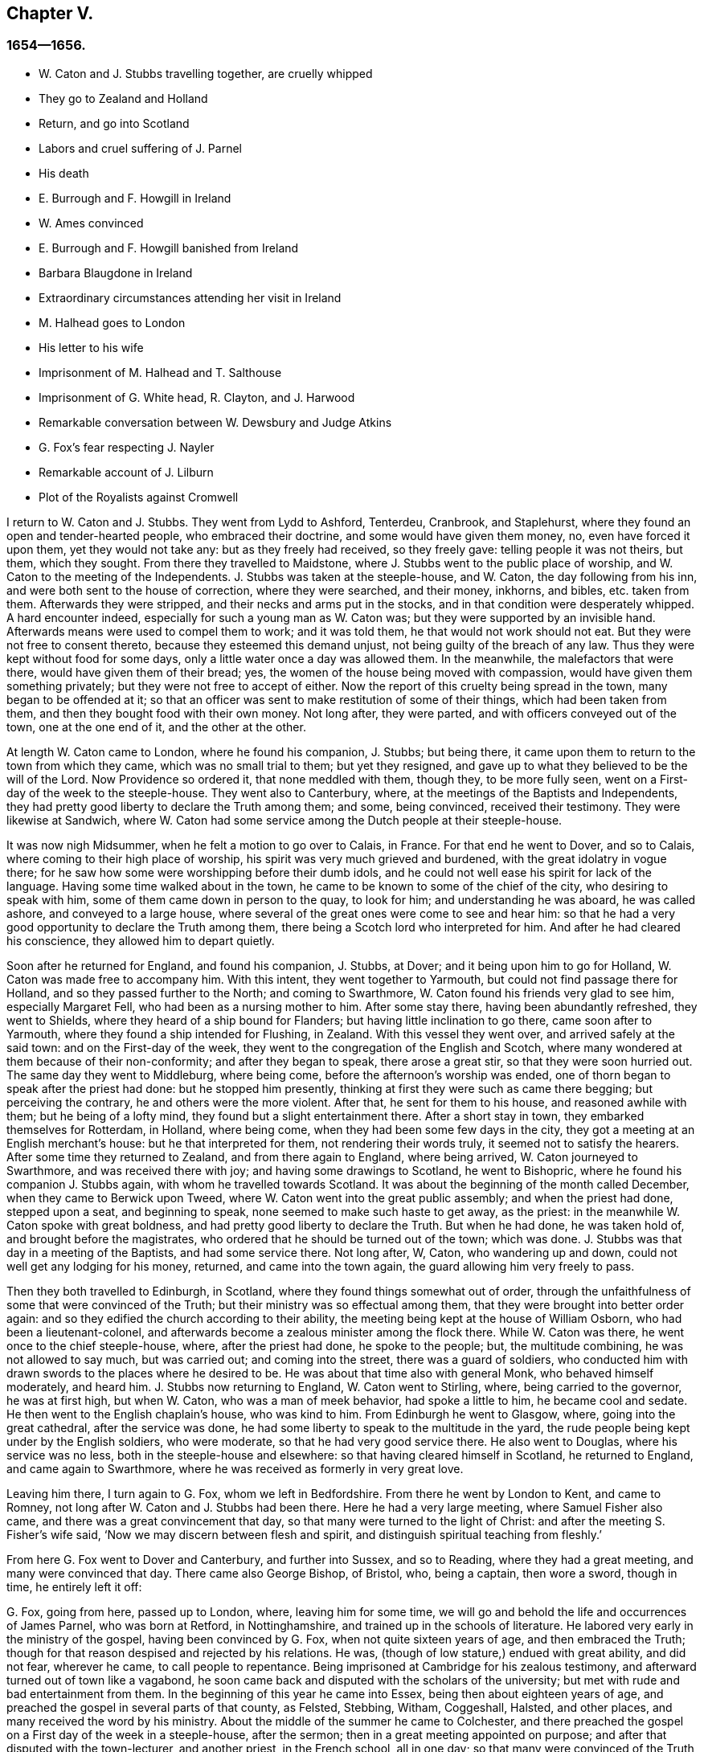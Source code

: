 == Chapter V.

=== 1654--1656.

[.chapter-synopsis]
* W+++.+++ Caton and J. Stubbs travelling together, are cruelly whipped
* They go to Zealand and Holland
* Return, and go into Scotland
* Labors and cruel suffering of J. Parnel
* His death
* E. Burrough and F. Howgill in Ireland
* W. Ames convinced
* E. Burrough and F. Howgill banished from Ireland
* Barbara Blaugdone in Ireland
* Extraordinary circumstances attending her visit in Ireland
* M. Halhead goes to London
* His letter to his wife
* Imprisonment of M. Halhead and T. Salthouse
* Imprisonment of G. White head, R+++.+++ Clayton, and J. Harwood
* Remarkable conversation between W. Dewsbury and Judge Atkins
* G. Fox`'s fear respecting J. Nayler
* Remarkable account of J. Lilburn
* Plot of the Royalists against Cromwell

I return to W. Caton and J. Stubbs.
They went from Lydd to Ashford, Tenterdeu, Cranbrook, and Staplehurst,
where they found an open and tender-hearted people, who embraced their doctrine,
and some would have given them money, no, even have forced it upon them,
yet they would not take any: but as they freely had received, so they freely gave:
telling people it was not theirs, but them, which they sought.
From there they travelled to Maidstone,
where J. Stubbs went to the public place of worship,
and W. Caton to the meeting of the Independents.
J+++.+++ Stubbs was taken at the steeple-house, and W. Caton, the day following from his inn,
and were both sent to the house of correction, where they were searched, and their money,
inkhorns, and bibles, etc. taken from them.
Afterwards they were stripped, and their necks and arms put in the stocks,
and in that condition were desperately whipped.
A hard encounter indeed, especially for such a young man as W. Caton was;
but they were supported by an invisible hand.
Afterwards means were used to compel them to work; and it was told them,
he that would not work should not eat.
But they were not free to consent thereto, because they esteemed this demand unjust,
not being guilty of the breach of any law.
Thus they were kept without food for some days,
only a little water once a day was allowed them.
In the meanwhile, the malefactors that were there, would have given them of their bread;
yes, the women of the house being moved with compassion,
would have given them something privately; but they were not free to accept of either.
Now the report of this cruelty being spread in the town, many began to be offended at it;
so that an officer was sent to make restitution of some of their things,
which had been taken from them, and then they bought food with their own money.
Not long after, they were parted, and with officers conveyed out of the town,
one at the one end of it, and the other at the other.

At length W. Caton came to London, where he found his companion, J. Stubbs;
but being there, it came upon them to return to the town from which they came,
which was no small trial to them; but yet they resigned,
and gave up to what they believed to be the will of the Lord.
Now Providence so ordered it, that none meddled with them, though they,
to be more fully seen, went on a First-day of the week to the steeple-house.
They went also to Canterbury, where, at the meetings of the Baptists and Independents,
they had pretty good liberty to declare the Truth among them; and some,
being convinced, received their testimony.
They were likewise at Sandwich,
where W. Caton had some service among the Dutch people at their steeple-house.

It was now nigh Midsummer, when he felt a motion to go over to Calais, in France.
For that end he went to Dover, and so to Calais,
where coming to their high place of worship,
his spirit was very much grieved and burdened, with the great idolatry in vogue there;
for he saw how some were worshipping before their dumb idols,
and he could not well ease his spirit for lack of the language.
Having some time walked about in the town,
he came to be known to some of the chief of the city, who desiring to speak with him,
some of them came down in person to the quay, to look for him;
and understanding he was aboard, he was called ashore, and conveyed to a large house,
where several of the great ones were come to see and hear him:
so that he had a very good opportunity to declare the Truth among them,
there being a Scotch lord who interpreted for him.
And after he had cleared his conscience, they allowed him to depart quietly.

Soon after he returned for England, and found his companion, J. Stubbs, at Dover;
and it being upon him to go for Holland, W. Caton was made free to accompany him.
With this intent, they went together to Yarmouth,
but could not find passage there for Holland, and so they passed further to the North;
and coming to Swarthmore, W. Caton found his friends very glad to see him,
especially Margaret Fell, who had been as a nursing mother to him.
After some stay there, having been abundantly refreshed, they went to Shields,
where they heard of a ship bound for Flanders; but having little inclination to go there,
came soon after to Yarmouth, where they found a ship intended for Flushing, in Zealand.
With this vessel they went over, and arrived safely at the said town:
and on the First-day of the week,
they went to the congregation of the English and Scotch,
where many wondered at them because of their non-conformity;
and after they began to speak, there arose a great stir,
so that they were soon hurried out.
The same day they went to Middleburg, where being come,
before the afternoon`'s worship was ended,
one of thorn began to speak after the priest had done: but he stopped him presently,
thinking at first they were such as came there begging; but perceiving the contrary,
he and others were the more violent.
After that, he sent for them to his house, and reasoned awhile with them;
but he being of a lofty mind, they found but a slight entertainment there.
After a short stay in town, they embarked themselves for Rotterdam, in Holland,
where being come, when they had been some few days in the city,
they got a meeting at an English merchant`'s house: but he that interpreted for them,
not rendering their words truly, it seemed not to satisfy the hearers.
After some time they returned to Zealand, and from there again to England,
where being arrived, W. Caton journeyed to Swarthmore, and was received there with joy;
and having some drawings to Scotland, he went to Bishopric,
where he found his companion J. Stubbs again, with whom he travelled towards Scotland.
It was about the beginning of the month called December,
when they came to Berwick upon Tweed, where W. Caton went into the great public assembly;
and when the priest had done, stepped upon a seat, and beginning to speak,
none seemed to make such haste to get away, as the priest:
in the meanwhile W. Caton spoke with great boldness,
and had pretty good liberty to declare the Truth.
But when he had done, he was taken hold of, and brought before the magistrates,
who ordered that he should be turned out of the town; which was done.
J+++.+++ Stubbs was that day in a meeting of the Baptists, and had some service there.
Not long after, W, Caton, who wandering up and down,
could not well get any lodging for his money, returned, and came into the town again,
the guard allowing him very freely to pass.

Then they both travelled to Edinburgh, in Scotland,
where they found things somewhat out of order,
through the unfaithfulness of some that were convinced of the Truth;
but their ministry was so effectual among them,
that they were brought into better order again:
and so they edified the church according to their ability,
the meeting being kept at the house of William Osborn, who had been a lieutenant-colonel,
and afterwards become a zealous minister among the flock there.
While W. Caton was there, he went once to the chief steeple-house, where,
after the priest had done, he spoke to the people; but, the multitude combining,
he was not allowed to say much, but was carried out; and coming into the street,
there was a guard of soldiers,
who conducted him with drawn swords to the places where he desired to be.
He was about that time also with general Monk, who behaved himself moderately,
and heard him.
J+++.+++ Stubbs now returning to England, W. Caton went to Stirling, where,
being carried to the governor, he was at first high, but when W. Caton,
who was a man of meek behavior, had spoke a little to him, he became cool and sedate.
He then went to the English chaplain`'s house, who was kind to him.
From Edinburgh he went to Glasgow, where, going into the great cathedral,
after the service was done, he had some liberty to speak to the multitude in the yard,
the rude people being kept under by the English soldiers, who were moderate,
so that he had very good service there.
He also went to Douglas, where his service was no less,
both in the steeple-house and elsewhere: so that having cleared himself in Scotland,
he returned to England, and came again to Swarthmore,
where he was received as formerly in very great love.

Leaving him there, I turn again to G. Fox, whom we left in Bedfordshire.
From there he went by London to Kent, and came to Romney,
not long after W. Caton and J. Stubbs had been there.
Here he had a very large meeting, where Samuel Fisher also came,
and there was a great convincement that day,
so that many were turned to the light of Christ:
and after the meeting S. Fisher`'s wife said,
'`Now we may discern between flesh and spirit,
and distinguish spiritual teaching from fleshly.`'

From here G. Fox went to Dover and Canterbury, and further into Sussex,
and so to Reading, where they had a great meeting, and many were convinced that day.
There came also George Bishop, of Bristol, who, being a captain, then wore a sword,
though in time, he entirely left it off:

G+++.+++ Fox, going from here, passed up to London, where, leaving him for some time,
we will go and behold the life and occurrences of James Parnel, who was born at Retford,
in Nottinghamshire, and trained up in the schools of literature.
He labored very early in the ministry of the gospel, having been convinced by G. Fox,
when not quite sixteen years of age, and then embraced the Truth;
though for that reason despised and rejected by his relations.
He was, (though of low stature,) endued with great ability, and did not fear,
wherever he came, to call people to repentance.
Being imprisoned at Cambridge for his zealous testimony,
and afterward turned out of town like a vagabond,
he soon came back and disputed with the scholars of the university;
but met with rude and bad entertainment from them.
In the beginning of this year he came into Essex, being then about eighteen years of age,
and preached the gospel in several parts of that county, as Felsted, Stebbing, Witham,
Coggeshall, Halsted, and other places, and many received the word by his ministry.
About the middle of the summer he came to Colchester,
and there preached the gospel on a First day of the week in a steeple-house,
after the sermon; then in a great meeting appointed on purpose;
and after that disputed with the town-lecturer, and another priest, in the French school,
all in one day; so that many were convinced of the Truth preached by him;
and among these also Stephen Crisp, of whom more will be said hereafter.
J+++.+++ Parnel spent that week in the said town, preaching, exhorting, and disputing,
to the convincing of many; though others were enraged, insomuch,
that his godly zeal was often rewarded with blows;
as once coming out of Nicholas`' steeple-house, he was struck by one with a great staff,
who said, '`There, take that for Christ`'s sake.`'
To which he meekly answered, '`Friend, I do receive it for Jesus Christ`'s sake.`'
Many other grievous affronts he bore, without showing any heat or anger;
so that he was a real pattern of patience and meekness.

Having labored in the gospel about ten days in Colchester, he went to Coggeshall,
where a fast was proclaimed, to be held upon the 12th of the month called July,
to pray against the errors of the people called Quakers.
J+++.+++ Parnel being come there, went into the steeple-house, where he stood still,
till the priest was coming out of the pulpit.
Now since this priest Sammes, who was an Independent,
had cried out fiercely against the Quakers, as deceivers,
J+++.+++ Parnel esteemed it his duty to say something to that;
and the first words he spoke were, '`This is the order of the true church,
that all may speak one by one; and if any thing be revealed to him that stands by,
let the first hold his peace.`'
Then he spoke on behalf of those called Quakers: but the priest, interrupting,
asked what he would object against him?
To which J. Parnel answered, in that he reviled the people called Quakers,
and said they were built upon a sandy foundation, and so called them Shakers.
'`But,`' said he, '`I will prove their foundation not to be sandy,
and you to be a false prophet.`'
After some more words spoken by him, some accused him, that he acknowledged no church:
to which he said it was false.
Then it was asked him what church he acknowledged?
And he answered, the church in God.
Then priest Willis stood up, and said, he spoke nothing but nonsense.
Parnel bade him name one word which he had spoken that was nonsense.
At which Willis said, '`To say the church in God.
Then Parnel took out his bible,
and read 1 Thess. 1:1. where the apostle writes to the church,
which is in God the Father.
The priest now was at a loss, and Parnell told him,
that he blasphemed in saying the church in God was nonsense.
Then priest Stellum stood up, and accused Parnel with lies and slanders,
and not permitting him to clear himself from those accusations,
he got up into the pulpit, and began to pray; but Parnel not taking off his hat,
the magistrates called to him to put it off.
To which he returned, '`Order the priest to put off his cap;`' and further said,
before he should be subject to their wills,
he would rather pass out of the meeting place; and so he went out.

Not long after, justice Dionysius Wakering followed him,
and struck him with his hand upon his back,
saying he arrested him in the name of the lord protector.
Parnel, not knowing him to be a magistrate, asked him where his court order was.
Wakering said he had one; but showed none.
Then Parnel was hurried into a house, and some of his friends engaged,
that he should be forthcoming when their worship was done.
And accordingly he appeared where four justices and six or seven priests were met together.
Then justice Wakering pulled his hat off his head, and threw it away;
and they questioned him concerning many things; all which he answered,
with many frivolous questions asked to ensnare him.
At last he was committed to the common jail at Colchester,
where none of his friends were permitted to come to him.
The time of the sessions at Chelmsford being come, he,
with several felons and murderers was fastened to a chain,
and thus led about eighteen miles through the country,
remaining chained both night and day.

Being brought into the court before judge Hills,
the jailer took off his hat and cast it upon the floor.
Then the clerk read his indictment, and asked him if he was guilty; to which he said,
that he denied all guilt; and he called for his accusers.
The judge said he might see them; and that he ought to say guilty, or not guilty.
On which Parnel told him, he was not guilty.
Then a jury of twelve men was called, whose foreman was a drunkard;
priest Willis was also called, who swore against him, and so did two justices;
one of their men swearing that they would speak nothing against him but the truth.
The accusations were,
that in a riotous manner he did enter into the parish church at Great Coggeshall;
that he there did stand up, and told the minister he blasphemed, and spoke falsely,
using many other reproachful words against him:
and he could not give a good account where he was last settled,
or of his life and conduct, appearing to be an idle person.
He was also accused with contempt of the magistracy, and of the ministry.
To this he answered, that he no ways in a riotous manner entered the steeple-house,
but came there quietly, and alone:
for being followed by several boys that would have come in after him,
he bade them go in before, rather than to go in disorderly,
whereby to occasion any disturbance.
That he had said to priest Willis, he blasphemed,
by saying the church in God was nonsense, he denied not;
but did not acknowledge himself to be a vagabond and idle person.
And he did not think it indecent to call an unjust judge, unrighteous; a persecutor,
persecutor; and a deceiver, deceiver.
Thus Parnel pleaded his cause.
Yet the judge said to the jury, that if they did not find him guilty,
the sin would he upon their heads;
thus condemning the prisoner before the jury had considered the case.
Then J. Parnel began to speak, to inform them concerning his cause,
but the judge would not permit him, though one of the jury desired it.
After consultation, the jury had nothing to lay to his charge,
but a paper in which he had answered the court order,
though he had already acknowledged this paper to be his writing.
But in that they were at a loss, because in the indictment he was accused of a riot:
yet the judge and the clerk strove to draw some words from the foreman,
which the other jurymen did not consent to,
and he himself was unwilling to answer fully to their questions.
Then J. Parnel was made to withdraw; and being called in again,
the judge fined him to the value of about forty pounds,
for contempt of the magistracy and ministry;
for he said the lord protector had charged him to punish
such persons as should contemn either magistracy or ministry.
Thereupon J. Parnel was carried back again to the prison, being an old ruinous castle,
built as it is reported, in the time of the ancient Romans:
here he was to be kept until the fine should be paid: and the jailer was commanded,
not to let any giddy-headed people,
(by which denomination they meant his friends,) come at him.

The jailer was willing enough to comply with this order, allowing none to come to him,
but such as abused him; and his wife, who was a wicked shrew,
did not only set her man to beat him,
but several times herself laid violent hands upon him,
and swore she would have his blood:
she also set other prisoners to take away the food brought to him by his friends;
and would not let him have a trundle bed, which they would have brought him to lie on,
so that he was forced to lie on the cold and damp stones.
Afterwards he was put into the hole in the wall, a room much like a baker`'s oven;
for the walls of that building, which is indeed a direful nest,
are of an excessive thickness, as I have seen myself,
having been in the hole where this pious young man ended his days,
as will be said by and by.
Being confined in the said hole, which was, as I remember,
about twelve feet high from the ground, and the ladder too short by six feet;
he must climb up and down by a rope on a broken wall,
which he was forced to do to fetch his food, or for other necessities:
for though his friends would have given him a cord and a basket to draw up his food in,
yet such was the malice of his keepers, that they would not allow it.

Continuing in this moist hole, his limbs grew benumbed; and thus it once happened,
that as he was climbing up the ladder, with his food in one hand,
and come to the top thereof, catching at the rope with his other, he missed the same,
and fell down upon the stones, whereby he was exceedingly wounded in his head,
and his body so bruised, that he was taken up for dead.
Then they put him into a hole underneath the other;
for there were two rows of such vaulted holes in the wall.
This hole was called the oven, and so little, that some baker`'s ovens were bigger,
though not so high.
Here, (the door being shut,) was scarcely any air, there being no window or hole.
And after he was a little recovered from his fall,
they would not allow him to take the air, though he was almost spent for lack of breath:
and though some of his friends, namely, William Talcot and Edward Grant,
did offer their bond of forty pounds to the justice Henry Barrington, and another,
whose name was Thomas Shortland, to lie body for body,
that Parnel might but have his liberty to come to W. Talcot`'s house, and return,
when recovered; yet this was denied; no so immoveable were they set against him,
that when it was desired that he might only walk a little sometimes in the yard,
they would not grant it by any means: and once the door of the hole being open,
and he coming forth, and walking in a narrow yard between two high walls,
so incensed the jailer, that he locked up the hole,
and shut him out in the yard all night, being in the coldest time of the winter.
This hard imprisonment did so weaken him,
that after ten or eleven months he fell sick and died.
At his departure there were with him Thomas Shortland, and Ann Langley:
and it was one of these, that came often to him,
who long after brought me into this hole where he died.

Several things which are related here, I had from the mouth of eyewitnesses,
who lived in that town.
When death approached, he said, '`Here I die innocently.`'
A little after he was heard to said, '`Now I must go:`' and turning his head to Thomas,
he said, '`This death must I die; Thomas, I have seen great things: don`'t hold me,
but let me go.`'
Then he said again, '`Will you hold me?
To which Ann answered, '`No, dear heart, we will not hold you.`'
He had often said that one hour`'s sleep would cure him of all:
and the last words he was heard to say, were, '`Now I go;`' and then stretched out himself,
and slept about an hour, and breathed his last.
Thus this valiant soldier of the Lamb conquered through sufferings:
and so great was the malice and envy of his persecutors,
that to cover their guilt and shame, they spread among the people,
that by immoderate fasting, and afterwards with too greedy eating,
he had shortened his days.
But this was a wicked lie;
for though it be true that he had no appetite to eat some days before he fell sick,
yet when he began to eat again, he took nothing but a little milk,
as was declared by credible witnesses.
During his imprisonment he wrote several edifying epistles to his friends.

By continuing this relation without breaking off, I am advanced somewhat as to time;
but going back a little,
let us see the transactions of Edward Burrough and Francis Howgill.
It was in the year 1655, that they went together to Ireland,
where they came in the summer, and stayed more than six months,
having spent at Dublin about three months, without being disturbed,
though they omitted no opportunity to declare the doctrine of Truth.
Henry Cromwell, son of the protector, was at that time lord deputy of Ireland;
and it was in his name that they were carried from Cork,
(where they were gone,) to Dublin; for since several received their testimony,
and adhered to the doctrine they preached, it was resolved upon,
not to let them stay any longer in Ireland.
Here it was, as I have been told, that William Ames, by their ministry,
was brought over into the society of the Quakers, so called.
He was a Baptist teacher, and also a military officer,
who being of a strict life himself, kept his soldiers under a severe discipline.
I remember how he used to tell us,
when any soldier under his colors had been guilty
of any immorality on a First-day of the week,
he presently had him bound neck and heels.
But being now entered into the society of the despised Quakers,
and in process of time becoming a minister among them,
it was not long before he was cast into prison; of whom more may be said hereafter.

Now E. Borrough and F. Howgill were banished out of Ireland;
but on the same day that they were sent away, Barbara Blaugdone arrived there.
She went from England in a vessel bound for Cork, but by foul weather carried to Dublin.
When the tempest was high, the seamen said, that she being a Quaker was the cause of it,
and they conspired to cast her overboard.
Aware of this plot, she told the master what his men designed to do,
and said that if he did permit this, her blood would be required at his hands.
So he charged them not to meddle with her.
The storm continuing, and it being on a First-day of the week, she went upon the deck,
feeling herself moved to speak to the seamen by way of exhortation, and to pray for them;
for their priest, afraid like the rest, could not say any thing among them.
Having spoke what was upon her, she concluded with a prayer;
and all the ship`'s crew were very quiet and sedate, saying,
that they were more beholden to her than to their priest, because she prayed for them;
and he, for fear, could not open his mouth to speak.
At length they arrived safe at Dublin, without damage, which indeed was strange,
and made the master say, that he was never in such a storm without receiving any loss.

Barbara going ashore, went to the house of the deputy; but the people told her,
there was for her no speaking with him;
for she might know that he had banished two of her
friends out of the nation the day before,
Then she met with the secretary, and desired him to help her to speak with the deputy,
He answered that he did not think he could;
then she told him that if he would be so civil,
as to go up and tell the deputy that there was a women below that would speak with him;
if he refused, she was answered.
So the secretary went up; and there came a man to fetch her into the withdrawing-room;
and after she had been there awhile, a person came out of the deputy`'s chamber,
and all that accompanied him stood bare-headed; for they knew she never saw the deputy,
but she had a sense it was a priest, who showed himself covered to deceive her:
and the room being almost full of people,
they asked her why she did not do her message to their lord.
To which she answered, '`When I see your lord, then I shall do my message to him.`'
A little after the deputy came forth, and sat down on a couch: she then stood up,
and speaking to him what was upon her mind,
bade him beware that he was not found fighting against God, in opposing the Truth,
and persecuting the innocent; but like wise Gamaliel, to let them alone;
for if it was of God, it would stand; but if of man, it would fall.
Further, that the enmity did not lie so much in himself,
but he was stirred up to it by evil magistrates, and bad priests;
and that God`'s people were as dear to him now, as ever; and they that touched them,
touched the apple of his eye.
In the meanwhile, in his name, and by his power,
there was much hurt done to the people of God, all over the nation,
and it would at last lie heavy upon him.
Moreover, that the teachers of the people did cause them to err,
and that he knew the priests`' condition.
She touching upon that, the deputy said to the priest that stood by, '`There`'s for you,
Mr. Harrison:`' and she spoke with such power, that it made the deputy much concerned:
and when she had done, he asked the priest what he had to say to that which she spoke.
And he said, it was all very true, and very good, and he had nothing to say against it,
if she did speak as she meant.
Then she told the priest, that the Spirit of God was true, and did speak as it meant,
and meant as it spoke; but that men of corrupt minds did pervert the Scriptures,
by putting their own imaginations and conceivings upon it, and so did deceive the people:
but the holy men of God wrote,
and gave forth the Scriptures as they were inspired of the Holy Ghost;
and that they were of no private interpretation;
and could not be understood but by the same spirit that gave them forth.

After having thus spoken, she went away, and returned to her lodging,
which was at one captain Rich`'s house, who coming home, said,
that the deputy was so sad and melancholy, after she had been with him,
that he could not go to bowls, or to any other pastime.

Barbara having now performed her service at Dublin, went to Cork,
where she had some relations and acquaintance; but great were her sufferings thereabout;
for she was imprisoned almost wherever she came,
being moved to follow those of her acquaintance, into several steeple-houses:
yet wherever her mouth was opened, there was some that received her testimony,
Once she was made to speak in a market-place where
a butcher swore he would cleave her head;
and having lifted up his cleaver to do it, there came a woman behind him,
and catching his arms, stopped him, till the soldiers came and rescued Barbara.
Many of her acquaintance, with whom she formerly had been very conversant,
were now afraid of her; for sometimes she spoke so awfully to them in their houses,
that it made them tremble; and some said she was a witch; and, running away,
their servants turned her out of doors.
After having been there some time, she returned home to Bristol;
but it was not very long before she was moved to go to Ireland again;
and being come near Dungarvon, the ship foundered near the shore:
the master and the passengers got into the boat, save one man and a woman,
who were cast away; and Barbara who was still in the cabin,
was almost stifled by waves that beat in upon her; yet at length she got upon the deck.
The master in the meanwhile being come ashore, called to her,
that if she would leap down,
he and another would venture to come into the water to save her.
Accordingly they came up to their necks, and she leaping down, they caught her;
but being entangled in the ropes in leaping down, she was drawn from them again:
but presently a wave came rolling and beat the ship outward,
which was their preservation; for if it had beaten inward,
it might have killed them all three; she was thus caught again, and drawn to shore.
Then she went to Dublin, where coming into the court of justice, she spoke to the judges,
and exhorted them to righteousness.
But this was taken so ill, that she was put into prison,
where she lay upon straw on the ground, and when it rained,
the wet and filth of the house of office ran in under her.
Being arraigned at the bar, she was required to plead guilty or not guilty.
She answered that there was no guilt upon any one`'s conscience
for what was done in obedience to the Lord God.
But she not answering in that form of words they bid her, was sent back to prison again,
where she suffered much.
In the meanwhile, there happened a singular instance,
which I cannot pass by with silence.

At that time there was in prison an innkeeper, with his family,
being accused of a murder: now the brother of him that was either murdered, or lost,
could not enjoy some land, except he could prove that his brother was dead;
and in order thereto, he brought a fellow into the prison, who said,
he would prove that the man was killed at such an inn, and buried under a wall:
and he accused the innkeeper and his wife, their man and maid, and a smith,
to be guilty of this murder; they being already in prison.
Barbara having heard of this, found means to go to this desperate fellow:
and asked him how he could conceal this murder so long, when he was, according to law,
as guilty of it as any of them, if what he said were true.
At this question he trembled so exceedingly, that his knees struck one against another;
and he confessed that he never before saw the people with his eyes,
nor ever was at the place in his life, nor knew anything of it,
but only he was drawn in by the man that was to have the land,
and was persuaded to witness the fact.
Other prisoners heard this confession also, and Barbara sent to the deputy,
desiring him to send down his priest, that he might hear the said confession.
The priest came, and the fellow confessed the same to him as he had done to Barbara;
and he once also confessed the same before the judge.
But afterwards he eat his words; for the man that had induced him, came every day,
and made him drink plentifully, and also caused the jailer to lock up Barbara,
that she might not come to him.
Then she wrote to the innkeeper, and his wife, and man, and judge Pepes,
and told him the day of his death did draw nigh,
wherein he must give an account of his actions; and that therefore he ought to take heed,
that he did not condemn innocent people, having but one witness,
in whose mouth so many lies were found, the others all saying they were innocent.
For all that, the judge went on, and condemned all the accused, and the accuser also,
as conscious to the crime.
Hereupon a priest came to speak with the maid that was condemned,
and was in the same prison with Barbara, but she would not see him, saying, '`No,
he can do me no good; I have done with man forever: but God,
you know that I am innocent of what they lay to my charge.`'
But, however, they were all hanged, and the witness first,
probably for fear he should have made another confession
after he had seen the others hanged.

Now some friends of Barbara, namely, Sir William King, colonel Fare, and the lady Brown,
hearing she was in prison, came to see her,
and afterwards went to the afore-mentioned judge, to get her released:
but when they came to him, he told them, that he was afraid of his life.
At which they laughed, and said, they had known her from a child,
and there was no harm in her at all.
And being all very earnest to get her liberty, they at last obtained it.
Then she went to the steeple-house where this judge was, and cleared herself of him.
He being come home, went to bed, and died that night.
The noise of which sudden death being spread, it made people say,
that Barbara had been a true prophetess unto him.

She now went to Limerick, where she was put into prison,
but after a while being released, she took shipping for England again;
and at sea was robbed of all that she had, by a privateer, who, coming on board,
took the master away, until he should pay them a sum of money, for the ship and goods;
but she came safe to England.
She travelled at her own charge, paying for what she had.

But leaving her, I will return to Miles Halhead, who, as he was following the plough,
in the beginning of this year, felt a motion to go to London.
Taking York and Hull in his way,
and passing from there through Lincolnshire and Leicestershire,
he came to the city of London, from which, after some stay,
he went to Bristol with Thomas Salthouse, and so to Exeter and Plymouth,
where he suffered much persecution, and was imprisoned.
He wrote about that time a letter to his wife,
which I think worth the while to insert here, and was as follows:

[.embedded-content-document.letter]
--

[.salutation]
Anne Halhead,

My dear heart, my dear love in the bowels of love, in the Lord Jesus Christ,
salutes you and my children.
My soul, my soul is poured forth in love to you daily, and the breathings,
of my soul to my Father is for you, that you may be kept in the fear of the Lord,
and in his counsel daily, that so you may come to rest and peace,
that is laid up for all that fear him,
and walk in obedience to the light that Jesus Christ has enlightened them withal.
So my dear heart, I declare to you, in the presence of the living God,
who is Lord of heaven and earth, and before men and angels,
there is no other way that leads to peace, and eternal rest,
but walking in obedience to the light that comes from Jesus Christ,
and of this light you have received a measure.
Therefore my dear heart, be faithful to the Lord in what is made known unto you,
that you may come to witness true peace and rest, that eye has not seen, nor ear heard,
neither has it entered into the heart of man, what is laid up for all them that fear him.
So, my dear heart, as I have found peace and eternal rest to my soul from the Lord,
so I am moved of the Lord in love to your soul,
to show you the way that leads to peace and eternal rest; which way is Christ,
who is the light, and the way that leads to the Father, from which all light comes;
and of this light which comes from Christ, I bear record you have received a measure.
Therefore, in dear love, I exhort you to walk in obedience to your measure,
which you have received from the Lord.
So, in the presence of the Lord God do I declare,
that walking in obedience to this light that comes from Christ,
is the way that leads to eternal rest and peace.
Therefore, as you tender the eternal good of your soul,
be faithful to the light that comes from Christ, which light bears witness against lying,
and swearing, and vain talking, and all manner of evil.
So, my dear wife, in bowels of dear love to your soul,
which is more precious than all the world, have I showed you the way;
if you will walk in it, it will lead you into the eternal covenant of life and peace.
So, my dear wife, in love, in love I have cleared my conscience to you,
in the presence of the living God, as a true and faithful husband to you,
desiring your eternal good and welfare as my own, the Lord God is my witness.
Dear wife, remember my dear love to all my friends and countrymen,
according to the flesh; for I desire the eternal good and welfare of you all,
and that you all may come to believe in the light in your own consciences,
which Jesus Christ has enlightened you with; which light bears witness against lying,
and swearing, and all manner of evil.
This is the light of Christ,
and walking in obedience to this light is the way that leads out of sin and evil,
up to God eternal, blessed forevermore:
and he that acts contrary to this light in his own conscience, it is his condemnation.
Now, dear friends, while you have time prize it.

[.signed-section-closing]
Your husband, and a lover of your soul,

[.signed-section-signature]
Miles Halhead

[.signed-section-context-close]
Wiltshire, the 7th of the Third month, 1655.

--

This year also he wrote the following epistle to his fellow-believers.

[.embedded-content-document.epistle]
--

[.salutation]
Dearly beloved friends and brethren,

In the North of England, even to the South, the land of our nativity,
whom the Lord God of heaven and earth has called and chosen
in this the day of his eternal everlasting love,
to serve him in truth and in righteousness,
who has received the Lord`'s Truth in the love of it, not only to believe in his name,
but to suffer bonds and imprisonments, and hard sentences for the testimony of Jesus,
and the word of God.
Dear friends, and beloved brethren, my prayers to the Lord God of heaven and earth,
and my soul`'s desire is for you all,
that you may all dwell together as children of one father, in the eternal bond of love,
and oneness of the spirit; that you may all grow in the eternal living Truth of God,
to be established upon the rock and sure foundation,
that the gates of hell and death cannot prevail against you;
that under the shadow of the wings of the Almighty,
you may all be kept and preserved in peace and rest, now in the day of trial,
and hour of darkness, when hell has opened her mouth,
and the raging sea cast out her proud waves, even like to overflow the banks.
Glory, glory, and eternal living praises be given to the Lord God,
and to the Lamb forevermore, of all the children of the light,
who has found a resting-place for all his dear ones, lambs, and babes,
and children of light to flee into, in the needful time of trouble,
where none can make them afraid, nor take away their peace,
as they abide faithful to him, who is our way, our light, our life, our strength,
and eternal portion forever.
My dear friends and brethren, I beseech you in the bowels of dear and tender love,
that you walk as dear children,
faithful to him who has called you with an honorable calling,
and loved you from the beginning with an everlasting love,
that all your friends and neighbors, and men of this world,
that see your life coupled with fear, may be made to confess and acknowledge,
to the honor and glory of the living Lord, that the God whom we serve and fear,
is the only true God of Israel:
and herein you become a precious savour unto the living eternal God,
and a sweet smelling savour unto all the children of light,
and no good thing will the Lord God withhold from you;
the mouth of the Lord God of Hosts has spoken it,
whose promises are yes and amen to his own seed forevermore.

[.signed-section-signature]
Miles Halhead.

Given forth the 14th of the Sixth Month, 1655, when I was a prisoner at the prison-house,
in the city of Exeter, in Devonshire, for the testimony of Jesus, and the word of God.

--

A chief cause why he was imprisoned there, was, that Thomas Salthouse,
with whom he travelled, (having heard that one George Brooks,
a priest belonging to the Nightingale frigate, said,
after the declarations of M. Halhead, and T. Salthouse, at Plymouth,
that it was the eternal truth which they had spoken,
with many other words in vindication of what they said,) told Brooks,
that he had spoken many good words, and fair speeches; but asked him,
whether he lived the life of what he spoke?
Further, '`He that enters not by the door, but climbs up some other way, is,
as Christ said, a thief and a robber.`'
For T. Salt-house thought, and that not without reason, as will be shown by and by,
that he did not lack the praises of this priest,
that were not better than those of the damsel possessed with a spirit of divination,
which she spoke concerning Paul and Silas, namely,
'`These men are the servants of the most high God,
which show unto us the way of salvation.`'
Now what T. Salthouse had spoken to the priest, was called provoking language;
the rather, because when the priest was speaking of the trinity,
T+++.+++ Salthouse had asked him, where that word was to be found in the Scriptures:
saying further,`' I know no such Scripture that speaks of the three persons in the trinity;
but the three that the Scripture speaks of, are the Father, the Son, and the Holy Ghost,
and these three are one.`'
From here T. Salthouse, and M. Halhead,
were accused as such as denied the Holy Three that are One.
But because about this accusation, they were at a loss in the court,
something else was thought of to ensnare them, namely,
they were required to take the oath of abjuration of the Pope.
This oath the mayor of Plymouth had already tendered them,
when they were first apprehended; and they refusing to swear, were sent to Exeter prison:
and now being brought to trial, and the said oath required of them, they answered thus:

[quote]
____
In the presence of the Eternal God, and before all this people, we do deny,
with as much detestation as any of you do, the Pope and his supremacy, and the purgatory,
and all that is in the form of the oath mentioned, we declare freely against:
and we do not deny to swear because of any guilt that is upon us,
but in obedience to the command of Christ, who says,
"`Swear not at all:`" and we will not come under the condemnation of an oath,
for the liberty of the outward man.
____

Thus refusing to swear,
merely that they might not offend against the command of our Savior,
they were sent back to prison again, as such that clandestinely adhered to the Pope:
and use has been made of this snare during the space of many years, to vex the Quakers,
so called.
The next day the prisoners were brought again before the bench, and were asked:

Will you confess, that you wronged G. Brooks, in calling him thief, and be sorry for it,
and make him satisfaction?`'

To this M. Halhead answered:

[quote]
____
One of us did not speak one word to him, and therefore I deny to make him satisfaction,
or to be sorry for it; and what was spoken was no such thing;
therefore we will not lie for our liberty,
nor confess that we are sorry for that which we never spoke.
____

Then the court fined them five pounds a piece;
and they were to go to the house of correction till payment,
and to find sureties for their good behavior: and for refusing to take the oath,
the court threatened to send into the North to seize on their estates.
So they were returned to prison; and what follows,
was entered as the record of their proceedings.

[.embedded-content-document.legal]
--

[.signed-section-context-open]
July 10, 1655.

Thomas Salthouse, and Miles Halhead, for provoking words against G. Brooks, clerk,
who refused to be tried by the country, fined 5£. a piece,
committed to Bridewell till payment, and finding sureties for their good behavior.

--

What is said here of refusing to be tried by the country, was a notorious untruth:
and as to finding sureties, that seemed of little importance;
for though the giving of security had been offered before,
when they were taken prisoners, yet that was not accepted of; and the mayor, John Page,
had the boldness to assert, that they refused to give security,
as will appear by the warrant by which he sent them to the common jail in Exeter,
whereof the following is a true copy.

[.embedded-content-document.legal]
--

[.salutation]
Devon,

John Page, merchant, mayor of the borough of Plymouth, in the county aforesaid,
and one of his highness`'s justices of the peace within the said borough,
to the keeper of his highness`'s jail at Exon castle,
or to his lawful deputy in that behalf, greeting.
I send you herewithal by the bearer hereof, the bodies of Thomas Salthouse,
late of Dragglibeck, in the county of Lancaster, husbandman; and Miles Halhead,
late of Kendal, in the county of Westmoreland, lately apprehended here,
as disturbers of the public peace,
and for several other high misdemeanors against a late proclamation,
prohibiting the disturbing of ministers and other
Christians in their assemblies and meetings,
and against an ordinance of his said highness the lord protector, and his council,
lately made against duels, challenges, and all provocations thereto,
who have refused to give sufficient security for their personal
appearance at the next general sessions of the peace,
to be held for the county of Devon;
and in the mean time to be of good behavior towards his highness the lord protector,
and all his liege people.
These are therefore in his said highness`'s name, to will and command you,
that when the bodies of the said Thomas Salthouse and Miles Halhead,
shall be unto you brought, you them safely detain, and keep them,
until by due course of law they shall be from there delivered:
hereof fail not at your peril.
Given under my hand, and seal of Plymouth aforesaid, the 28th day of May,
in the year of our Lord God, 1655.

[.signed-section-signature]
John Page, Mayor.

--

By this may be seen under what frivolous pretences those called Quakers were imprisoned,
that is, because of an ordinance made against duels,
etc. and as for their having refused to give security, how untrue this was,
as well as other accusations, may appear from the following certificate.

[.embedded-content-document.legal]
--

We whose names are hereunto subscribed, do testify,
that the several particulars in an answer made by our friends, are true,
and that they did not at all disturb the public peace,
nor were they at any other meeting,
(but that which was appointed by us,) to disturb any ministers,
or other Christians in their assemblies and meetings;
nor were they guilty of any challenges, duels, and provocations thereunto,
in the least measure, while they were among us.
And as for their refusal to give security, two of us, whose names are Robert Gary,
and Arthur Cotton, had given security to the mayor,
by entering into recognizance for their appearance at the next sessions,
the day before their sending to prison,
but that the town-clerk made it void the next day,
pretending it could not be according to law.

[.signed-section-signature]
Ralph Fogg, Thomas Faulkener, Arthur Cotton, Nicholas Cole, Robert Cary, John Martindale,
Richard Smith, Richard Lepincote, Anthony Todde, John Harris, sen.
John Harris, jun.

--

Now to what a height of confidence the aforesaid mayor.
Page, was come, in saying,
that Thomas Salthouse and Miles Halhead had refused to give bail, no,
that this was the cause of their confinement,
may also appear from the following letter he wrote to general Desborough,
to excuse his proceedings against him.

[.embedded-content-document.letter]
--

[.signed-section-context-open]
Plymouth, June 1, 1655.

[.salutation]
Right honorable,

Captain Hatsell has communicated to me what you wrote him in reference to those two men,
Thomas Salthouse and Miles Halhead, of whom, and of their imprisonment,
your honor had heard something from some persons of this place,
and received a copy of a letter which they sent me.
By the enclosed copies of their examinations,
your honor will see some part of the cause of their confinement,
which was on their refusal to give bail for their appearance the next general sessions,
to be held for the county of Devon; they being, as I conceive,
offenders within the late ordinance of his highness the lord protector and council,
made against duels, challenges, and all provocations thereunto,
and also his highness`'s late proclamation against Quakers;
and they still refusing to give bail for their appearance as aforesaid,
went from here to the jail at Exon on Tuesday last.
Indeed, sir, their carriage here was not becoming men, much less Christians;
and besides their contempt of authority, all the while they were in prison,
they never sought God by prayer at any time,
nor desired a blessing on any creature they received, or gave thanks for them.
And these very men were about two months past taken up by colonel Cupplestone,
high sheriff of our county, and after fourteen days restraint,
were sent away by him for Taunton, from tithing to tithing, as by their own examination;
and they show no occasion they have to come to these parts.
They are by profession Quakers, but husbandmen by their calling:
one of them is a Lancashire man, the other of Westmoreland; and they left their families,
relations, and callings, about three months since, as they say, and do not work,
nor employ themselves in their calling, to procure themselves a livelihood,
but wander up and down in all parts, to vent their wicked opinions,
and discover their irregular practices in the breach of peace,
and disturbance of good people.
Indeed, sir, they hold many sad opinions, destructive to the true religion,
and the powder of godliness.
I have hereby according to my duty,
given your honor an account of what passed here in reference to these men.
I could say much more in reference to their examination and discourse with them;
but I fear I have already trespassed upon your honor`'s
patience in the perusal of these lines,
and humbly desiring your excuse for giving you this trouble,
do most thankfully acknowledge your honor`'s continued favors to this place,
for which we stand very much obliged,
desiring your honor still to retain such an opinion of us,
as those that desire to do nothing unbecoming Christians,
and persons that desire the welfare and peace of this commonwealth and government,
and shall ever labor to appear

Your honor`'s very humble servant, (For myself and my brethren,)

[.signed-section-signature]
John Page, Mayor.

--

That General Desborough was but little satisfied with this letter, seems not improbable,
because, inquiring into the matter, he let others have a copy of it,
so that Thomas and Miles wrote an answer to it; and it was also, some time after,
given out in public print at London, by Giles Calvert,
with other writings relating thereunto.
Now as to what is said in this letter of his highness`'s proclamation against Quakers,
it was a gross untruth; for in the proclamation the Quakers were not named;
but it was against the disturbing of Christians in their assemblies; and besides,
the Quakers, so called,
judged that their public worship was permitted them
by the 37th article of the instrument of government,
which said, '`That all that profess faith in God by Jesus Christ,
shall not be restrained from, but be protected in,
the profession of the faith and exercise of their religion,`' etc.
As concerning their contempt of authority the mayor charged them with,
it was nothing else,
but that for conscience sake they could not take off their hats to the magistrates;
neither did they give that honor to any other but God alone.
And as to what was said, that all the while they were in prison,
they never sought God by prayer, etc. this was no other matter,
than that they did not follow the formal way of prayers;
for they were indeed religious men, who often prayed to God, and gave him thanks;
though they were represented in the letter as very wicked men,
and vagabonds that had left their calling, and wandered up and down the country;
although it was well known that they were honest men, and travelled on horseback,
lying at the best inns on the road, and paying for what they received there.
And, therefore, after they had got a copy of the said letter,
they wrote a large letter to the mayor, Page, and showed him his abominable untruths,
and told him, that they had been moved several times in prison, as well as out of prison,
to go to prayers, and to give thanks for the blessings of God which they received.
And in the conclusion of their letter, they signified,
that they would not render railing for railing; but,
(said they,) in the spirit of love and meekness we exhort you all to repent,
and fear to offend the Lord, etc.

Now as concerning the provoking words against George Brooks,
for which they had been fined, it has been said already what they were;
but this Brooks was of a dissolute life, and a debauched fellow,
having for his drunkenness not only been turned out
of the frigates in which he had served,
but also once in the ship Nightingale,
ignominiously exposed with a quarter can about his neck,
as appears by the following testimonies.

[.embedded-content-document]
--

I having been formerly desired to relate upon what account it was that Mr. George Brooks,
chaplain of the frigate under my command, was put on shore.
First, because he was a busy body, and disturbed the whole ship`'s company.
Secondly, being on shore, it was his common practice to abuse the creature in such sort,
that he was drunken, void of good reason,
that he would abuse any one that came in his company, by ill language,
besides the abuse of himself and the good creature,
daily complaints coming unto me both aboard and on shore.
Therefore, knowing him to be a debauched fellow, and not fit for that employment,
I put him on shore, and I dare acknowledge it, whoever shall call me to question.
Witness my hand,

[.signed-section-signature]
Robert Vessay.

--

[.embedded-content-document]
--

Mr. Brooks being formerly with me in the Nightingale, I found him to be very idle,
and continually drunk, which once made me to put a quarter can about his neck;
whereunto I subscribe,

[.signed-section-signature]
John Jeffrey, Captain of the Nantwich.

--

[.embedded-content-document]
--

The person above-mentioned I have seen drunk on shore,
in testimony whereof I have set my hand,

[.signed-section-signature]
Richard Potter, Captain of the Constant Warwick frigate.

--

From such evidences as these it appears,
that it was not without reason that he and the like
priests sometimes were treated a little roughly.
But to return to M. Halhead; he continued prisoner many months before he was released.

In the meanwhile it happened that George Whitehead, Richard Clayton, and John Harwood,
coming on the 30th of the month called July, to Bures, in Suffolk,
were imprisoned on this occasion.
R+++.+++ Clayton had set up a paper on the steeple-house door, containing these queries.

[.embedded-content-document.paper]
--

Whether setting up such ministers as seek for their gain from their quarters,
such as the prophet disapproves; Isaiah 56:11.
such as the prophet Jeremiah disapproves; Jer. 5. and of whom mention is made also,
Ezek. 34. and Mic. 3. such as are called of men,
masters, loving the chief places in the assemblies;
such as Christ disapproved; Matt, 23.
such as the apostle Peter disapproves, 2 Pet. 2.
and which the apostle Paul disapproved also; Phil. 3.
or when such were set up that would not allow another to speak that stands by,
when any thing is revealed, but send him to prison;
whether this was not the setting up a persecuting spirit, limiting the Spirit of God,
and despising prophecies, not daring to try all things?
Whether it was expedient to give to scoffers, scorners, drunkards, swearers,
and persecutors, David`'s conditions to sing?
And if such were set up that took tithes,
though the apostle said that the priesthood was changed, and the law also, Heb.
vii. Whether by the setting up of such,
they did not set up such as did not labor in the Lord`'s vineyard.

--

This paper being set up, people came to read it.
G+++.+++ Whitehead being there, and laying hold of this opportunity,
spoke a few words to the people,
and exhorted them to turn to the Lord from the vanities and wickedness they lived in.
And when G. Whitehead and his fellow-travelers were passing away,
there came a constable who stayed them, and carried them before Herbert Pelham,
justice of peace.
He asking several vain questions, and behaving himself rudely,
G+++.+++ Whitehead began to speak to him concerning his rage:
but Pelham said he did not send for him to preach.
And not being able to lay the transgression of any law to their charge,
he sent them by the constable, to Thomas Walgrave, justice of peace at Smallbridge,
in Suffolk.
Being come into his house, Richard Clayton was first examined, of his name and country,
and where he had been.
The same and some other frivolous questions were asked of G. Whitehead.
Then Walgrave asked John Harwood,
if he would answer him all the questions he would demand of him;
but J. Harwood refused to be limited thus to his will.
Justice Pelham now being come there also, J. Harwood told justice Walgrave, that Pelham,
who had before examined him, had his examination in writing.
Then the two justices consulted together what to do in the case;
and not long after Thomas Walgrave asked G. Whitehead, if he would work at hay?
But he denied to be bound to such task-masters,
as being in that calling whereunto God had called him,
and wherein he was chargeable to no man.
The conclusion of their consultation was, that they caused R. Clayton to be whipped,
under pretence of having fastened a seditious paper to the steeple-house;
and the other two were imprisoned.

It was about this time that William Dewsbury,
and several other of his friends were put into prison at Northampton.
It happened that he being at Wellingborough, and going along the streets, the priest,
Thomas Andrews, called to him in these words, '`Give over deceiving the people,
lest the plagues of God fall on you.`'
To this Dewsbury returned, '`Do you say I deceive the people?
Make it manifest wherein I deceive them.`'
Then Andrews said, '`You say there is not any original sin;`' to this Dewsbury replied,
'`Did you hear me say so?
But the priest, unwilling to answer that question, went away.
Afterwards Dewsbury went into the steeple-house in the said town,
and after the sermon was done,
he demanded of the priest that he would prove there before the people,
what he had openly accused him of, namely, that he had said there was no original sin.
Yet the priest would not answer, but went away.
There was also information given, that Dewsbury had said, '`The priests preach for hire,
and the people love to have it so: but what will you do in the end thereof?
But that this was really so, I do not find.

Dewsbury then being committed to prison, and kept there above half a year,
was at last brought to his trial at Northampton, with other prisoners, his friends;
and being set to the bar, the judge, Atkins, said to the jailer,
'`Do you use to bring prisoners before the court in this manner?
You deserve to be fined ten pounds, for bringing them before the court covered.`'
The jailer answered, '`If you command me, I will take off their hats.`'
To which the judge gave command, and the jailer`'s man took them off.
Then the judge said to Dewsbury, '`What are you here for?`'
Dewsbury answered, '`The court order will express what I was committed for;
but a copy of it I am denied by the keeper of the jail.`'
The next query of the judge was, '`What is your name?`'
And the answer was,`' Unknown to the world.`'
'`Let us hear,`' said the judge,`' what name that is, that the world knows not.`'
'`It is,`' quoth Dewsbury, '`known in the light, and none can know it, but he that has it;
but the name the world knows me by, is William Dewsbury.`'
Then said the judge, '`What countryman are you?`'
Dewsbury answered, '`Of the land of Canaan.`'
That is far off,`' replied the judge; '`No,`' said Dewsbury, '`for all that dwell in God,
are in the holy city, New Jerusalem, which comes down from Heaven,
where the soul is in rest, and enjoys the love of God in Jesus Christ,
in whom the Union is with the Father of light.`'
To this the judge returned, '`That is true; but are you ashamed of your country?
Is it a disparagement for you to be born in England?`'
'`No,`' said Dewsbury, '`I am free to declare that my natural birth was in Yorkshire,
nine miles from York, towards Hull.`'
Then the judge said, '`You pretend to be extraordinary men,
and to have an extraordinary knowledge of God.`'
To which Dewsbury replied,
'`We witness the work of regeneration to be an extraordinary work,
wrought in us by the Spirit of God.`'
'`But,`' said the judge, '`the apostles wrought with their hands in their callings.`'
'`They had,`' answered Dewsbury, '`callings in the world, some were fishermen, Paul,
a tent-maker: but when they were called to the ministry of Christ,
they left their callings to follow Christ, where he led them by his Spirit,
to preach the word: and I had a calling in the world, as they had, and in it did abide,
until the Father revealed his Son in me,
and called me from my calling I had in the world,
to preach the eternal word he had made known to me in the great work of regeneration.`'
'`Why,`' queried the judge, '`did you not abide in your own country,
and teach people in those parts?`'
'`There I did stay,`' returned Dewsbury,
'`until I was called from there to go to where I was led by the Spirit of the Lord;
and as many as are led by the Spirit of God, are the sons and daughters of God;
and they that have not the Spirit of Christ are none of his.`'
To this the judge said, '`You say well; for we must in charity conclude,
that everyone in this place has the Spirit of God in him:
but how do you know that you are guided by the Spirit of God?`'
'`They that have the Spirit of God,`' replied Dewsbury, '`are known by their fruits:
and he that believes in Jesus Christ, and is guided by his Spirit,
has the witness in himself.`'
'`That is true,`' said the judge, '`yet notwithstanding, I see by your carriage,
that what my brother Hale did at the last court session,
in requiring bond for your good behavior, he might justly do it;
for you are against magistrates and ministers.`'
But Dewsbury returned, '`Make that manifest wherein we are against them.`'

Then said the judge to the clerk, '`Robert Guy, what have you against these men?
And he gave relation of what Dewsbury had said to priest Andrews in the steeple-house.
Dewsbury then giving an account of the matter of fact, and how the thing happened;
and that it was not any breach of the law of the nation; the judge resumed,
'`But in that you are found wandering in the country, you break the law;
for there is an old law,
that if any did go from their dwellings to travel
in the country without a certificate from some justice,
they were to be taken as wandering persons.
To this Dewsbury said, '`If there be any such law, read it to us;
and if there be such a law, you know in your conscience it is contrary to the scripture;
for the apostles and ministers of Christ went to and fro in the country,
preaching the word of eternal life;
and there were added to the church daily such as should be saved;
and the number of the saints and brethren daily increased;
and the law that is in force in this nation,
does allow all who profess faith in Jesus Christ,
to have free liberty to walk in the faith, which is according to Scripture.`'
To this the judge said, '`You have an eloquent tongue, and you are proud of it.`'
'`Pride I deny,`' replied Dewsbury, '`but the Truth I witness, which will judge pride,
and torment all that live in it, until it be destroyed.`'
The judge then spoke to the other prisoners; and though he behaved himself moderately,
yet he could not resolve to set them at liberty; but they were continued in prison,
though they had been kept there above twenty-nine weeks.

One of these prisoners was John Huchin, whom they had nothing else to charge with,
but that being come into the steeple-house at Wellingborough,
he stood there peaceably in silence, but before half the sermon was over,
priest Andrews commanded to have him taken away; which was done by the church-warden,
Henry Hensnan, who carried him to an alehouse, where it was told him by the constable,
that if he would not come into the church in the afternoon he should be set free.
But he refusing to make such a promise, though they let him alone then,
yet some days after, a constable came to his master`'s shop, where he was working,
and took him away without showing any warrant.

Another of the prisoners was Michael Pattison, who having been in the same steeple-house,
and stood peaceably in silence until priest Andrews had done,
and the people were going away, said to him, '`Friend,
can you witness this to be the word of the Lord,
that you have spoken here before the people?
But this so offended the priest, that he commanded the officers to take Michael away,
which the constable, John Brown, did.

Thomas Goodyear, who was also one of`' the prisoners, being come to Northampton,
to visit his friends in prison there, it was denied him by the jailer;
and he meeting the mayor and some aldermen in the streets,
spoke to them about persecution; but one of the aldermen struck off his hat,
and said he would teach him better manners,
than to stand and talk before the mayor with his hat on.
Then they required sureties for his good behavior; and he told them,
that he was bound to good behavior by the righteous law of God`';
and refusing to find sureties, he was taken up in the street,
and sent to prison without court order, or further examination.
But I will not detain my reader any longer with these prisoners;
for if I should relate all occurrences of this nature that are come to my knowledge,
and under what unreasonable pretences,
even such that were as yet not fully entered into the communion of those called Quakers,
were committed to prison, I must write much more than I might be able to do,
though my life should yet be lengthened considerably.

I find among my papers of this time, the names of about a hundred persons, who,
for not paying tithes to the priests, and refusing to swear,
suffered either by seizure of their cattle and goods, or imprisonment.
Thomas Aldam, for not paying of tithes to the priest Thomas Rookby, of Warnsworth,
was imprisoned at York in the year 1652, where he was kept above two years and a half,
and besides had thirteen beeves and two horses taken from him.

But passing by a multitude of the like cases, I return again to G. Fox,
whom I left at London.
He, having had there several large meetings, went from there to Colchester, where,
with difficulty he visited James Parnel in prison.
From Colchester he went to Ipswich, and so on to Norwich and Yarmouth,
finding service everywhere.

Travelling further, in company with R. Hubberthorn, towards Lynn,
and by the way being in bed at an inn, a constable and officers came there,
being sent with a hue and cry from a justice of peace,
to search for two horsemen that rid upon grey horses and in grey clothes;
a house being broken up at night, as was reported.
Now though they said they were honest and innocent men,
yet a guard with halberds and pikes was set upon them that night,
and in the morning they were carried before a justice of peace about five miles off.
The justice grew angry because they did not put off their hats to him:
but G. Fox told him, he had been before the protector,
and he was not offended at his hat; why then should he be offended at it,
who was but one of his servants?
The justice, having examined them, said,
he believed they were not the men that had broken open the house;
but he was sorry that he had no more against them.
But G. Fox told him, he ought not to be sorry for not having evil against them;
but rather to be glad.
The justice, though stirred up by the constable to send them to prison, yet let them go.
G+++.+++ Fox being thus set at liberty, travelled on to Lynn, from which he went to Sutton,
where he had a great meeting, many people from other places being come there,
and also the mayor`'s wife of Cambridge;
and many hundreds were convinced of the truth he preached.
From there he passed to Cambridge, and though the scholars were exceeding rude,
yet he got safe into an inn.
In the dark of the evening, the mayor of the town came, and fetched him to his house,
where some friendly people were sent for, and he had a meeting there.
Next morning he departed the town and returned to London, where he stayed some time.

In this year came out the oath of abjuration against King Charles,
whereupon he wrote to the protector, acquainting him, that many of his friends,
who could not swear for conscience sake, suffered much on this account.

From London he went to Leicestershire, and coming to Whetstone,
where formerly he had been taken by colonel Hacker, he now had a great meeting,
to which Hacker`'s wife, and his marshal came, and they, besides many more,
were convinced of G. Fox`'s ministry:
who going from there after having passed through many places, came again to London,
where meeting James Nayler, and casting his eyes upon him,
he was struck with a fear concerning him; being, as it were,
under a sense of some great disaster that was like to befall him.

In this year Edward Burrough wrote a letter to the protector, wherein he told him,
that the Lord`'s controversy was against him,
because he had not been faithful in God`'s work;
but that he had taken his rest and ease upon a lofty mountain of pride and vain glory;
having set up himself to be worshipped, and exalting his own horn,
without giving glory and honor to God.
Moreover, that he had not performed his vows made to the Lord in the day of distress;
and that now he suffered grievous oppression, cruelty,
and tyranny to be acted in his name, by unjust imprisonments,
and persecution of the Lord`'s people.
That therefore the Lord would bring his judgments upon him, except he did repent.
How boldly soever Burrough wrote in this letter to Cromwell,
yet I do not find that he showed himself angry because of it;
but yet he hearkened too much to the flatteries of those teachers, who,
being now entered into the possession of the Episcopalians, exalted him as their idol,
by their applause.
And he revering them as such who could strengthen his authority with the people,
winked at the grievous persecution, by their instigation carried on against the Quakers,
so called.

In the meanwhile there were many malcontents,
who could not bear that Cromwell should force the members of parliament
to consent to make no change in the government then established,
and would not permit any one to sit in the house, without having promised by writing,
not to oppose, or give his consent there, to the change of the said government.
This gave occasion, that even some of those who had been his eminent friends,
now did not hesitate to reprove him sharply.

Among these was lieutenant-colonel John Lilburn, who being an extraordinary bold man,
very stiff and inflexible,
had more than once showed himself a public asserter of the people`'s liberties and freedoms;
for which he had been prosecuted at law; once in the year 1645,
when he was imprisoned as guilty of treason, but was discharged; and afterwards,
in the year 1649, when, having published several books,
to expose to the public the arbitrary power he thought was exercised in the government,
he was confined in the tower: and, after having been prisoner about seven months,
was impeached of high treason.
But he so vigorously defended his cause,
that though strong persuasions had been used to move the jury to bring him in guilty,
yet he so far prevailed, that at length he was set at liberty again:
though I find that once he was whipped for a crime laid to his charge,
of which he gloried publicly.
And when Cromwell had usurped the supreme power, Lilburn made bold to charge him,
both by word of mouth, and by writing, with falseness and tyranny;
and he went on at that rate, that Cromwell,
foreseeing that if this man continued thus to expose his doings,
he should not be able to maintain his credit and authority,
ordered him to be taken into custody, and impeached of high treason.
When Lilburn, thus accused, appeared at the bar,
he behaved himself with that undaunted-ness, and so defended his cause,
that he seemed less to plead for his life, than for the freedom of his country; and,
boldly answering what was objected to him,
said that what he had done was not only no high treason; but the government was such,
that no high treason could be committed against it;
and that therefore all true Englishmen were obliged to oppose the tyranny that was exercised.
He also said that having been once in favor with Cromwell,
he might have attained to great preferment, if he would have been quiet;
but that he having thought this unlawful,
it was now resolved to have his life taken away; which he did not fear,
because he asserted a good cause.
Thus vigorously Lilburn pleaded, and he defended his cause with such strong arguments,
that the jury brought him in not guilty,
notwithstanding the endeavors of the judges to the contrary.

Now, though according to law, he must have been set at liberty,
yet Cromwell would not consent to it, but kept him prisoner:
and because he indeed feared him, as one that would weaken his government,
he ordered him to be carried from one prison to another;
till at length he came to be confined in the castle of Dover,
in which town lived Luke Howard, mentioned before;
who thereby having occasion to speak with Lilburn concerning religion,
gave him such convincing reasons for his professions,
as prevailed upon Lilburn to receive the Truth;
as he himself signified in a letter he wrote to his wife;
who having visited him in prison, afterwards wrote to him this following exhortation.

[.embedded-content-document.letter]
--

[.salutation]
My dear,

Retain a sober patient spirit within you,
which I am confident you shall see shall be of more force to recover you,
than all your keen metal has been.
I hope God is doing a work upon you and me too,
as shall make us study ourselves more than we have done.

--

These words were so acceptable to Lilburn, that repeating them in his letter to her,
he answered thus, after many other passages.

[.embedded-content-document.letter]
--

O, my dear love!
I am deeply already entered into my part of it:
the mighty power of God enable you to get in too, and also to go through yours,
and effectually to go cheerfully and willingly along hand in hand with me,
which would render you abundantly more amiable, lovely, and pleasant in my eyes,
although you were then clothed in rags, than you could be to me in the drawing back,
or standing still where you were when I last saw you,
though therein you were clothed all over with rich
and outwardly glistering earthly diamonds,
and in the greatest of earthly prosperity.
I am sorry you are so straitly put to it for money; but to live upon God by faith,
in the depth of straits, is the lively condition of a Christian.
O that your spirit could attain unto this, according to your desire in your letter,
and my own present frame of spirit!
I now can contentedly feed savourily upon bread and cheese, and small beer alone,
for saving of money.
And for my liberty, about which you so weariest and spend yourself,
as your letter acquaints me you do, can say to you,
that I am in my present temper of spirit, ready really with Peter,
at the sight of the glorious transfiguration of Christ, to say, it is good being here.
For here in Dover Castle, through the lovingkindness of God,
I have met with a more clear, plain, and evident knowledge of God and myself,
and his gracious outgoings to my soul, than ever I had in all my lifetime,
not excepting my glorying and rejoicing condition under
the bishops.--And now submissively and heartily I can say,
the will of my heavenly Father be done in me, by me, and for me;
in whose will I leave you and yours, with all your and my friends,
and rest yours in the strength of renewedness of true love,

[.signed-section-signature]
John Lilburn

From Dover Castle,
the place of the present enjoyed delightful dispensation of the eternal,
everlasting love of God unto my soul.

[.signed-section-context-close]
The 4th of the Tenth Month, 1653.

--

While Lilburn was prisoner here, Cromwell, as it seemed, would have released him,
if he would have signed a declaration that he would never draw a sword against his government.
But Lilburn as yet not being fully convinced,
that to refrain from the use of the carnal sword, was the duty of a true Christian,
refused; thinking that though G. Fox had signed such a declaration,
yet this did not become him,
because he did not perfectly approve that point of self-denial.
But however, continuing in faithfulness,
to persevere in respect of that knowledge he had already attained to, he became,
in process of time, such an asserter of the true Christian life, that in a paper,
which at his desire was given out in print, he expressed himself thus:

[.embedded-content-document.paper]
--

I have now the faithful and true witness in my own soul, that the Lord himself is become,
within me, the teacher of my soul,
and enabler of me to walk in a measure of his pure ways and paths; yes,
and so clear a teacher within me is he already become unto me,
as that I with confidence believe my inward teacher
shall never now more be removed into a corner;
but is, and shall be, as a continual voice speaking in my ears, "`This is the way,
walk in it:`" by which divine teaching, I am now daily taught to die to sin,
and led up by it into living power, to be raised up,
and enabled to live in a pure measure of righteousness;
and by which inward spiritual teachings, I am, I say again, led up into power in Christ,
by which I particularly can, and do hereby witness, that I am already dead,
or crucified to the very occasions, and real grounds of all outward wars,
and carnal sword-fightings, and fleshly bustlings and contests;
and that therefore confidently I now believe,
I shall never hereafter be a user of a temporal sword more,
nor a joiner with those that so do.
And this I do here solemnly declare, not in the least to avoid persecution,
or for any political ends of my own,
or in the least for the satisfaction of the fleshly wills of any of my great adversaries,
or for satisfying the carnal will of my poor weak afflicted wife;
but by the special movings and compulsions of God now upon my soul,
am I in truth and righteousness compelled thus to declare;
that so I may take away from my adversaries, all their fig-leaf covers, or pretences,
for their continuing of my every way unjust bonds.
And that thereby, if yet I must be an imprisoned sufferer, it may from this day forward,
be for the Truth as it is in Jesus;
which Truth I witness to be truly professed and practised
by the savouriest of people called Quakers.

And to this my present declaration,
which I exceedingly long and earnestly desire to have in print,
and for which I know that I can cheerfully and assuredly lay down my life,
if I be called to witness the truth of it, I subscribe my name,

[.signed-section-signature]
John Lilburn.

From my innocent and every way causeless captivity in Dover Castle,
the place of my soul`'s delightful and contentful abode,
where I have really and substantially found that
which my soul many years has sought diligently after,
and with unsatisfied longingness thirsted to enjoy: this present First-day of the week,
being the 4th of the Third Month, 1635.

--

It sufficiently appears by this,
that Lilburn did not think that this declaration would procure his liberty;
and he guessed not wrong; for before he was released, Cromwell died.
Lilburn being then discharged from his confinement,
continued steadfast to the doctrine of the Truth he had embraced,
and died at London in the year 1660.
But being advanced in the time, I go therefore back a little,
and intend in the sequel to give a more circumstantial description of Cromwell`'s death.

And thus I conclude this book with the year 1655,
in which year there was a plot of the royalists against Cromwell;
and in Nottinghamshire they had already surprised some places;
and towards the West the city of Salisbury.
The young king, (Charles,) was now come from Cologne into Zealand,
to be the nearer if the attempt succeeded.
But his time of ruling was not yet come;
for the cavaliers were soon forced to give way to the power of Cromwell:
and the design being thus squashed, king Charles returned to Cologne.
In the meanwhile, Cromwell, to raise his esteem abroad, sent a fleet, under admiral Penn,
to the West Indies, and another, under the command of admiral Blake,
towards the Mediterranean sea.

